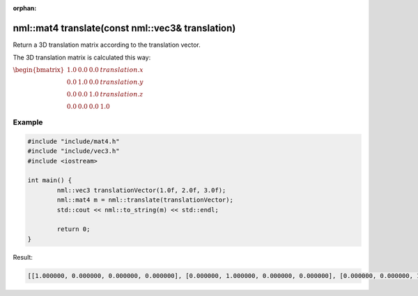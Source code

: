 :orphan:

nml::mat4 translate(const nml::vec3& translation)
=================================================

Return a 3D translation matrix according to the translation vector.

The 3D translation matrix is calculated this way:

:math:`\begin{bmatrix} 1.0 & 0.0 & 0.0 & translation.x \\ 0.0 & 1.0 & 0.0 & translation.y \\ 0.0 & 0.0 & 1.0 & translation.z \\ 0.0 & 0.0 & 0.0 & 1.0 \end{bmatrix}`

Example
-------

.. code-block:: cpp

	#include "include/mat4.h"
	#include "include/vec3.h"
	#include <iostream>

	int main() {
		nml::vec3 translationVector(1.0f, 2.0f, 3.0f);
		nml::mat4 m = nml::translate(translationVector);
		std::cout << nml::to_string(m) << std::endl;

		return 0;
	}

Result:

.. code-block::

	[[1.000000, 0.000000, 0.000000, 0.000000], [0.000000, 1.000000, 0.000000, 0.000000], [0.000000, 0.000000, 1.000000, 0.000000], [1.000000, 2.000000, 3.000000, 1.000000]]